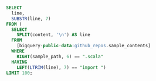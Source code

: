 
#+BEGIN_SRC sql :results output
  SELECT
    line,
    SUBSTR(line, 7)
  FROM (
    SELECT
      SPLIT(content, '\n') AS line
    FROM
      [bigquery-public-data:github_repos.sample_contents]
    WHERE
      RIGHT(sample_path, 6) == ".scala"
    HAVING
      LEFT(LTRIM(line), 7) == "import ")
  LIMIT 100;
#+END_SRC
